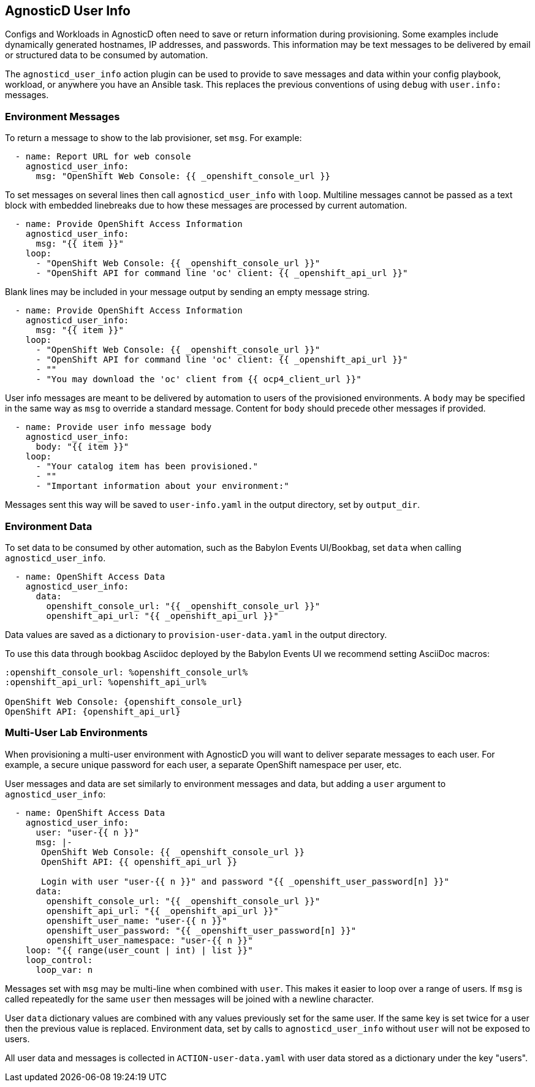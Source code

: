 == AgnosticD User Info

Configs and Workloads in AgnosticD often need to save or return information during provisioning.
Some examples include dynamically generated hostnames, IP addresses, and passwords.
This information may be text messages to be delivered by email or structured data to be consumed by automation.

The `agnosticd_user_info` action plugin can be used to provide to save messages and data within your config playbook, workload, or anywhere you have an Ansible task.
This replaces the previous conventions of using `debug` with `user.info:` messages.

=== Environment Messages

To return a message to show to the lab provisioner, set `msg`. For example:

---------------------------------------------------------------
  - name: Report URL for web console
    agnosticd_user_info:
      msg: "OpenShift Web Console: {{ _openshift_console_url }}
---------------------------------------------------------------

To set messages on several lines then call `agnosticd_user_info` with `loop`.
Multiline messages cannot be passed as a text block with embedded linebreaks due to how these messages are processed by current automation.

---------------------------------------------------------------
  - name: Provide OpenShift Access Information
    agnosticd_user_info:
      msg: "{{ item }}"
    loop:
      - "OpenShift Web Console: {{ _openshift_console_url }}"
      - "OpenShift API for command line 'oc' client: {{ _openshift_api_url }}"
---------------------------------------------------------------

Blank lines may be included in your message output by sending an empty message string.

---------------------------------------------------------------
  - name: Provide OpenShift Access Information
    agnosticd_user_info:
      msg: "{{ item }}"
    loop:
      - "OpenShift Web Console: {{ _openshift_console_url }}"
      - "OpenShift API for command line 'oc' client: {{ _openshift_api_url }}"
      - ""
      - "You may download the 'oc' client from {{ ocp4_client_url }}"
---------------------------------------------------------------

User info messages are meant to be delivered by automation to users of the provisioned environments.
A `body` may be specified in the same way as `msg` to override a standard message.
Content for `body` should precede other messages if provided.

---------------------------------------------------------------
  - name: Provide user info message body
    agnosticd_user_info:
      body: "{{ item }}"
    loop:
      - "Your catalog item has been provisioned."
      - ""
      - "Important information about your environment:"
---------------------------------------------------------------

Messages sent this way will be saved to `user-info.yaml` in the output directory, set by `output_dir`.

=== Environment Data

To set data to be consumed by other automation, such as the Babylon Events UI/Bookbag, set `data` when calling `agnosticd_user_info`.

---------------------------------------------------------------
  - name: OpenShift Access Data
    agnosticd_user_info:
      data:
        openshift_console_url: "{{ _openshift_console_url }}"
        openshift_api_url: "{{ _openshift_api_url }}"
---------------------------------------------------------------

Data values are saved as a dictionary to `provision-user-data.yaml` in the output directory.

To use this data through bookbag Asciidoc deployed by the Babylon Events UI we recommend setting AsciiDoc macros:

---------------------------------------------------------------
:openshift_console_url: %openshift_console_url%
:openshift_api_url: %openshift_api_url%

OpenShift Web Console: {openshift_console_url}
OpenShift API: {openshift_api_url}
---------------------------------------------------------------

=== Multi-User Lab Environments

When provisioning a multi-user environment with AgnosticD you will want to deliver separate messages to each user.
For example, a secure unique password for each user, a separate OpenShift namespace per user, etc.

User messages and data are set similarly to environment messages and data, but adding a `user` argument to `agnosticd_user_info`:

---------------------------------------------------------------
  - name: OpenShift Access Data
    agnosticd_user_info:
      user: "user-{{ n }}"
      msg: |-
       OpenShift Web Console: {{ _openshift_console_url }}
       OpenShift API: {{ openshift_api_url }}

       Login with user "user-{{ n }}" and password "{{ _openshift_user_password[n] }}"
      data:
        openshift_console_url: "{{ _openshift_console_url }}"
        openshift_api_url: "{{ _openshift_api_url }}"
        openshift_user_name: "user-{{ n }}"
        openshift_user_password: "{{ _openshift_user_password[n] }}"
        openshift_user_namespace: "user-{{ n }}"
    loop: "{{ range(user_count | int) | list }}"
    loop_control:
      loop_var: n
---------------------------------------------------------------

Messages set with `msg` may be multi-line when combined with `user`.
This makes it easier to loop over a range of users.
If `msg` is called repeatedly for the same `user` then messages will be joined with a newline character.

User `data` dictionary values are combined with any values previously set for the same user.
If the same key is set twice for a user then the previous value is replaced.
Environment data, set by calls to `agnosticd_user_info` without `user` will not be exposed to users.

All user data and messages is collected in `ACTION-user-data.yaml` with user data stored as a dictionary under the key "users".
